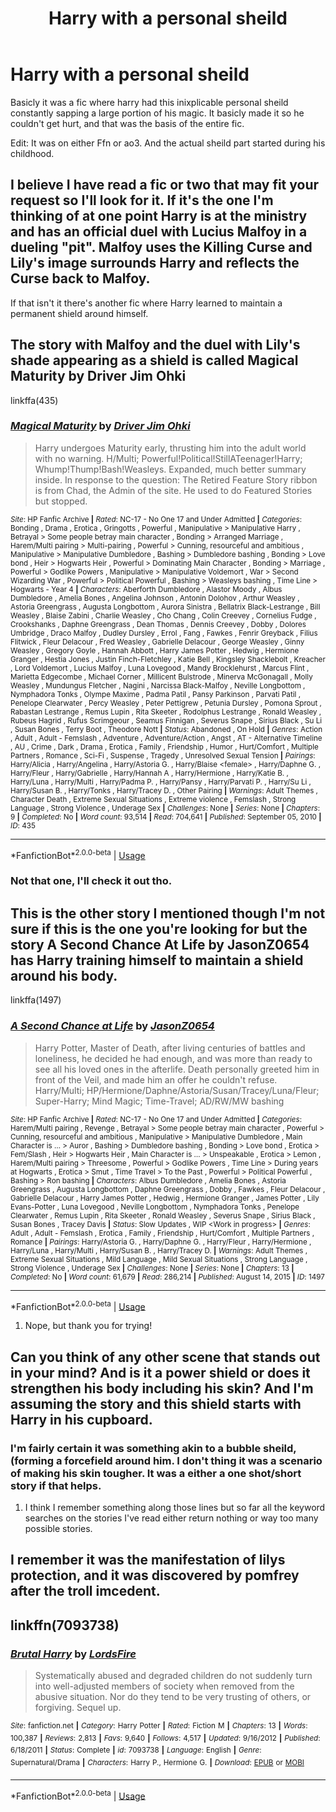 #+TITLE: Harry with a personal sheild

* Harry with a personal sheild
:PROPERTIES:
:Author: QwopterMain
:Score: 2
:DateUnix: 1593023148.0
:DateShort: 2020-Jun-24
:FlairText: What's That Fic?
:END:
Basicly it was a fic where harry had this inixplicable personal sheild constantly sapping a large portion of his magic. It basicly made it so he couldn't get hurt, and that was the basis of the entire fic.

Edit: It was on either Ffn or ao3. And the actual sheild part started during his childhood.


** I believe I have read a fic or two that may fit your request so I'll look for it. If it's the one I'm thinking of at one point Harry is at the ministry and has an official duel with Lucius Malfoy in a dueling "pit". Malfoy uses the Killing Curse and Lily's image surrounds Harry and reflects the Curse back to Malfoy.

If that isn't it there's another fic where Harry learned to maintain a permanent shield around himself.
:PROPERTIES:
:Author: reddog44mag
:Score: 2
:DateUnix: 1593025490.0
:DateShort: 2020-Jun-24
:END:


** The story with Malfoy and the duel with Lily's shade appearing as a shield is called Magical Maturity by Driver Jim Ohki

linkffa(435)
:PROPERTIES:
:Author: reddog44mag
:Score: 1
:DateUnix: 1593025729.0
:DateShort: 2020-Jun-24
:END:

*** [[http://www.hpfanficarchive.com/stories/viewstory.php?sid=435][*/Magical Maturity/*]] by [[http://www.hpfanficarchive.com/stories/viewuser.php?uid=1870][/Driver Jim Ohki/]]

#+begin_quote
  Harry undergoes Maturity early, thrusting him into the adult world with no warning. H/Multi; Powerful!Political!StillATeenager!Harry; Whump!Thump!Bash!Weasleys. Expanded, much better summary inside. In response to the question: The Retired Feature Story ribbon is from Chad, the Admin of the site. He used to do Featured Stories but stopped.
#+end_quote

^{/Site/: HP Fanfic Archive *|* /Rated/: NC-17 - No One 17 and Under Admitted *|* /Categories/: Bonding , Drama , Erotica , Gringotts , Powerful , Manipulative > Manipulative Harry , Betrayal > Some people betray main character , Bonding > Arranged Marriage , Harem/Multi pairing > Multi-pairing , Powerful > Cunning, resourceful and ambitious , Manipulative > Manipulative Dumbledore , Bashing > Dumbledore bashing , Bonding > Love bond , Heir > Hogwarts Heir , Powerful > Dominating Main Character , Bonding > Marriage , Powerful > Godlike Powers , Manipulative > Manipulative Voldemort , War > Second Wizarding War , Powerful > Political Powerful , Bashing > Weasleys bashing , Time Line > Hogwarts - Year 4 *|* /Characters/: Aberforth Dumbledore , Alastor Moody , Albus Dumbledore , Amelia Bones , Angelina Johnson , Antonin Dolohov , Arthur Weasley , Astoria Greengrass , Augusta Longbottom , Aurora Sinistra , Bellatrix Black-Lestrange , Bill Weasley , Blaise Zabini , Charlie Weasley , Cho Chang , Colin Creevey , Cornelius Fudge , Crookshanks , Daphne Greengrass , Dean Thomas , Dennis Creevey , Dobby , Dolores Umbridge , Draco Malfoy , Dudley Dursley , Errol , Fang , Fawkes , Fenrir Greyback , Filius Flitwick , Fleur Delacour , Fred Weasley , Gabrielle Delacour , George Weasley , Ginny Weasley , Gregory Goyle , Hannah Abbott , Harry James Potter , Hedwig , Hermione Granger , Hestia Jones , Justin Finch-Fletchley , Katie Bell , Kingsley Shacklebolt , Kreacher , Lord Voldemort , Lucius Malfoy , Luna Lovegood , Mandy Brocklehurst , Marcus Flint , Marietta Edgecombe , Michael Corner , Millicent Bulstrode , Minerva McGonagall , Molly Weasley , Mundungus Fletcher , Nagini , Narcissa Black-Malfoy , Neville Longbottom , Nymphadora Tonks , Olympe Maxime , Padma Patil , Pansy Parkinson , Parvati Patil , Penelope Clearwater , Percy Weasley , Peter Pettigrew , Petunia Dursley , Pomona Sprout , Rabastan Lestrange , Remus Lupin , Rita Skeeter , Rodolphus Lestrange , Ronald Weasley , Rubeus Hagrid , Rufus Scrimgeour , Seamus Finnigan , Severus Snape , Sirius Black , Su Li , Susan Bones , Terry Boot , Theodore Nott *|* /Status/: Abandoned , On Hold *|* /Genres/: Action , Adult , Adult - Femslash , Adventure , Adventure/Action , Angst , AT - Alternative Timeline , AU , Crime , Dark , Drama , Erotica , Family , Friendship , Humor , Hurt/Comfort , Multiple Partners , Romance , Sci-Fi , Suspense , Tragedy , Unresolved Sexual Tension *|* /Pairings/: Harry/Alicia , Harry/Angelina , Harry/Astoria G. , Harry/Blaise <female> , Harry/Daphne G. , Harry/Fleur , Harry/Gabrielle , Harry/Hannah A , Harry/Hermione , Harry/Katie B. , Harry/Luna , Harry/Multi , Harry/Padma P. , Harry/Pansy , Harry/Parvati P. , Harry/Su Li , Harry/Susan B. , Harry/Tonks , Harry/Tracey D. , Other Pairing *|* /Warnings/: Adult Themes , Character Death , Extreme Sexual Situations , Extreme violence , Femslash , Strong Language , Strong Violence , Underage Sex *|* /Challenges/: None *|* /Series/: None *|* /Chapters/: 9 *|* /Completed/: No *|* /Word count/: 93,514 *|* /Read/: 704,641 *|* /Published/: September 05, 2010 *|* /ID/: 435}

--------------

*FanfictionBot*^{2.0.0-beta} | [[https://github.com/tusing/reddit-ffn-bot/wiki/Usage][Usage]]
:PROPERTIES:
:Author: FanfictionBot
:Score: 1
:DateUnix: 1593025742.0
:DateShort: 2020-Jun-24
:END:


*** Not that one, I'll check it out tho.
:PROPERTIES:
:Author: QwopterMain
:Score: 1
:DateUnix: 1593025857.0
:DateShort: 2020-Jun-24
:END:


** This is the other story I mentioned though I'm not sure if this is the one you're looking for but the story A Second Chance At Life by JasonZ0654 has Harry training himself to maintain a shield around his body.

linkffa(1497)
:PROPERTIES:
:Author: reddog44mag
:Score: 1
:DateUnix: 1593026422.0
:DateShort: 2020-Jun-24
:END:

*** [[http://www.hpfanficarchive.com/stories/viewstory.php?sid=1497][*/A Second Chance at Life/*]] by [[http://www.hpfanficarchive.com/stories/viewuser.php?uid=11166][/JasonZ0654/]]

#+begin_quote
  Harry Potter, Master of Death, after living centuries of battles and loneliness, he decided he had enough, and was more than ready to see all his loved ones in the afterlife. Death personally greeted him in front of the Veil, and made him an offer he couldn't refuse. Harry/Multi; HP/Hermione/Daphne/Astoria/Susan/Tracey/Luna/Fleur; Super-Harry; Mind Magic; Time-Travel; AD/RW/MW bashing
#+end_quote

^{/Site/: HP Fanfic Archive *|* /Rated/: NC-17 - No One 17 and Under Admitted *|* /Categories/: Harem/Multi pairing , Revenge , Betrayal > Some people betray main character , Powerful > Cunning, resourceful and ambitious , Manipulative > Manipulative Dumbledore , Main Character is ... > Auror , Bashing > Dumbledore bashing , Bonding > Love bond , Erotica > Fem/Slash , Heir > Hogwarts Heir , Main Character is ... > Unspeakable , Erotica > Lemon , Harem/Multi pairing > Threesome , Powerful > Godlike Powers , Time Line > During years at Hogwarts , Erotica > Smut , Time Travel > To the Past , Powerful > Political Powerful , Bashing > Ron bashing *|* /Characters/: Albus Dumbledore , Amelia Bones , Astoria Greengrass , Augusta Longbottom , Daphne Greengrass , Dobby , Fawkes , Fleur Delacour , Gabrielle Delacour , Harry James Potter , Hedwig , Hermione Granger , James Potter , Lily Evans-Potter , Luna Lovegood , Neville Longbottom , Nymphadora Tonks , Penelope Clearwater , Remus Lupin , Rita Skeeter , Ronald Weasley , Severus Snape , Sirius Black , Susan Bones , Tracey Davis *|* /Status/: Slow Updates , WIP <Work in progress> *|* /Genres/: Adult , Adult - Femslash , Erotica , Family , Friendship , Hurt/Comfort , Multiple Partners , Romance *|* /Pairings/: Harry/Astoria G. , Harry/Daphne G. , Harry/Fleur , Harry/Hermione , Harry/Luna , Harry/Multi , Harry/Susan B. , Harry/Tracey D. *|* /Warnings/: Adult Themes , Extreme Sexual Situations , Mild Language , Mild Sexual Situations , Strong Language , Strong Violence , Underage Sex *|* /Challenges/: None *|* /Series/: None *|* /Chapters/: 13 *|* /Completed/: No *|* /Word count/: 61,679 *|* /Read/: 286,214 *|* /Published/: August 14, 2015 *|* /ID/: 1497}

--------------

*FanfictionBot*^{2.0.0-beta} | [[https://github.com/tusing/reddit-ffn-bot/wiki/Usage][Usage]]
:PROPERTIES:
:Author: FanfictionBot
:Score: 1
:DateUnix: 1593026431.0
:DateShort: 2020-Jun-24
:END:

**** Nope, but thank you for trying!
:PROPERTIES:
:Author: QwopterMain
:Score: 1
:DateUnix: 1593026773.0
:DateShort: 2020-Jun-24
:END:


** Can you think of any other scene that stands out in your mind? And is it a power shield or does it strengthen his body including his skin? And I'm assuming the story and this shield starts with Harry in his cupboard.
:PROPERTIES:
:Author: reddog44mag
:Score: 1
:DateUnix: 1593039011.0
:DateShort: 2020-Jun-25
:END:

*** I'm fairly certain it was something akin to a bubble sheild, (forming a forcefield around him. I don't thing it was a scenario of making his skin tougher. It was a either a one shot/short story if that helps.
:PROPERTIES:
:Author: QwopterMain
:Score: 1
:DateUnix: 1593051261.0
:DateShort: 2020-Jun-25
:END:

**** I think I remember something along those lines but so far all the keyword searches on the stories I've read either return nothing or way too many possible stories.
:PROPERTIES:
:Author: reddog44mag
:Score: 1
:DateUnix: 1593051402.0
:DateShort: 2020-Jun-25
:END:


** I remember it was the manifestation of lilys protection, and it was discovered by pomfrey after the troll imcedent.
:PROPERTIES:
:Author: QwopterMain
:Score: 1
:DateUnix: 1593053481.0
:DateShort: 2020-Jun-25
:END:


** linkffn(7093738)
:PROPERTIES:
:Author: KonoCrowleyDa
:Score: 1
:DateUnix: 1593099689.0
:DateShort: 2020-Jun-25
:END:

*** [[https://www.fanfiction.net/s/7093738/1/][*/Brutal Harry/*]] by [[https://www.fanfiction.net/u/2503838/LordsFire][/LordsFire/]]

#+begin_quote
  Systematically abused and degraded children do not suddenly turn into well-adjusted members of society when removed from the abusive situation. Nor do they tend to be very trusting of others, or forgiving. Sequel up.
#+end_quote

^{/Site/:} ^{fanfiction.net} ^{*|*} ^{/Category/:} ^{Harry} ^{Potter} ^{*|*} ^{/Rated/:} ^{Fiction} ^{M} ^{*|*} ^{/Chapters/:} ^{13} ^{*|*} ^{/Words/:} ^{100,387} ^{*|*} ^{/Reviews/:} ^{2,813} ^{*|*} ^{/Favs/:} ^{9,640} ^{*|*} ^{/Follows/:} ^{4,517} ^{*|*} ^{/Updated/:} ^{9/16/2012} ^{*|*} ^{/Published/:} ^{6/18/2011} ^{*|*} ^{/Status/:} ^{Complete} ^{*|*} ^{/id/:} ^{7093738} ^{*|*} ^{/Language/:} ^{English} ^{*|*} ^{/Genre/:} ^{Supernatural/Drama} ^{*|*} ^{/Characters/:} ^{Harry} ^{P.,} ^{Hermione} ^{G.} ^{*|*} ^{/Download/:} ^{[[http://www.ff2ebook.com/old/ffn-bot/index.php?id=7093738&source=ff&filetype=epub][EPUB]]} ^{or} ^{[[http://www.ff2ebook.com/old/ffn-bot/index.php?id=7093738&source=ff&filetype=mobi][MOBI]]}

--------------

*FanfictionBot*^{2.0.0-beta} | [[https://github.com/tusing/reddit-ffn-bot/wiki/Usage][Usage]]
:PROPERTIES:
:Author: FanfictionBot
:Score: 1
:DateUnix: 1593099704.0
:DateShort: 2020-Jun-25
:END:
